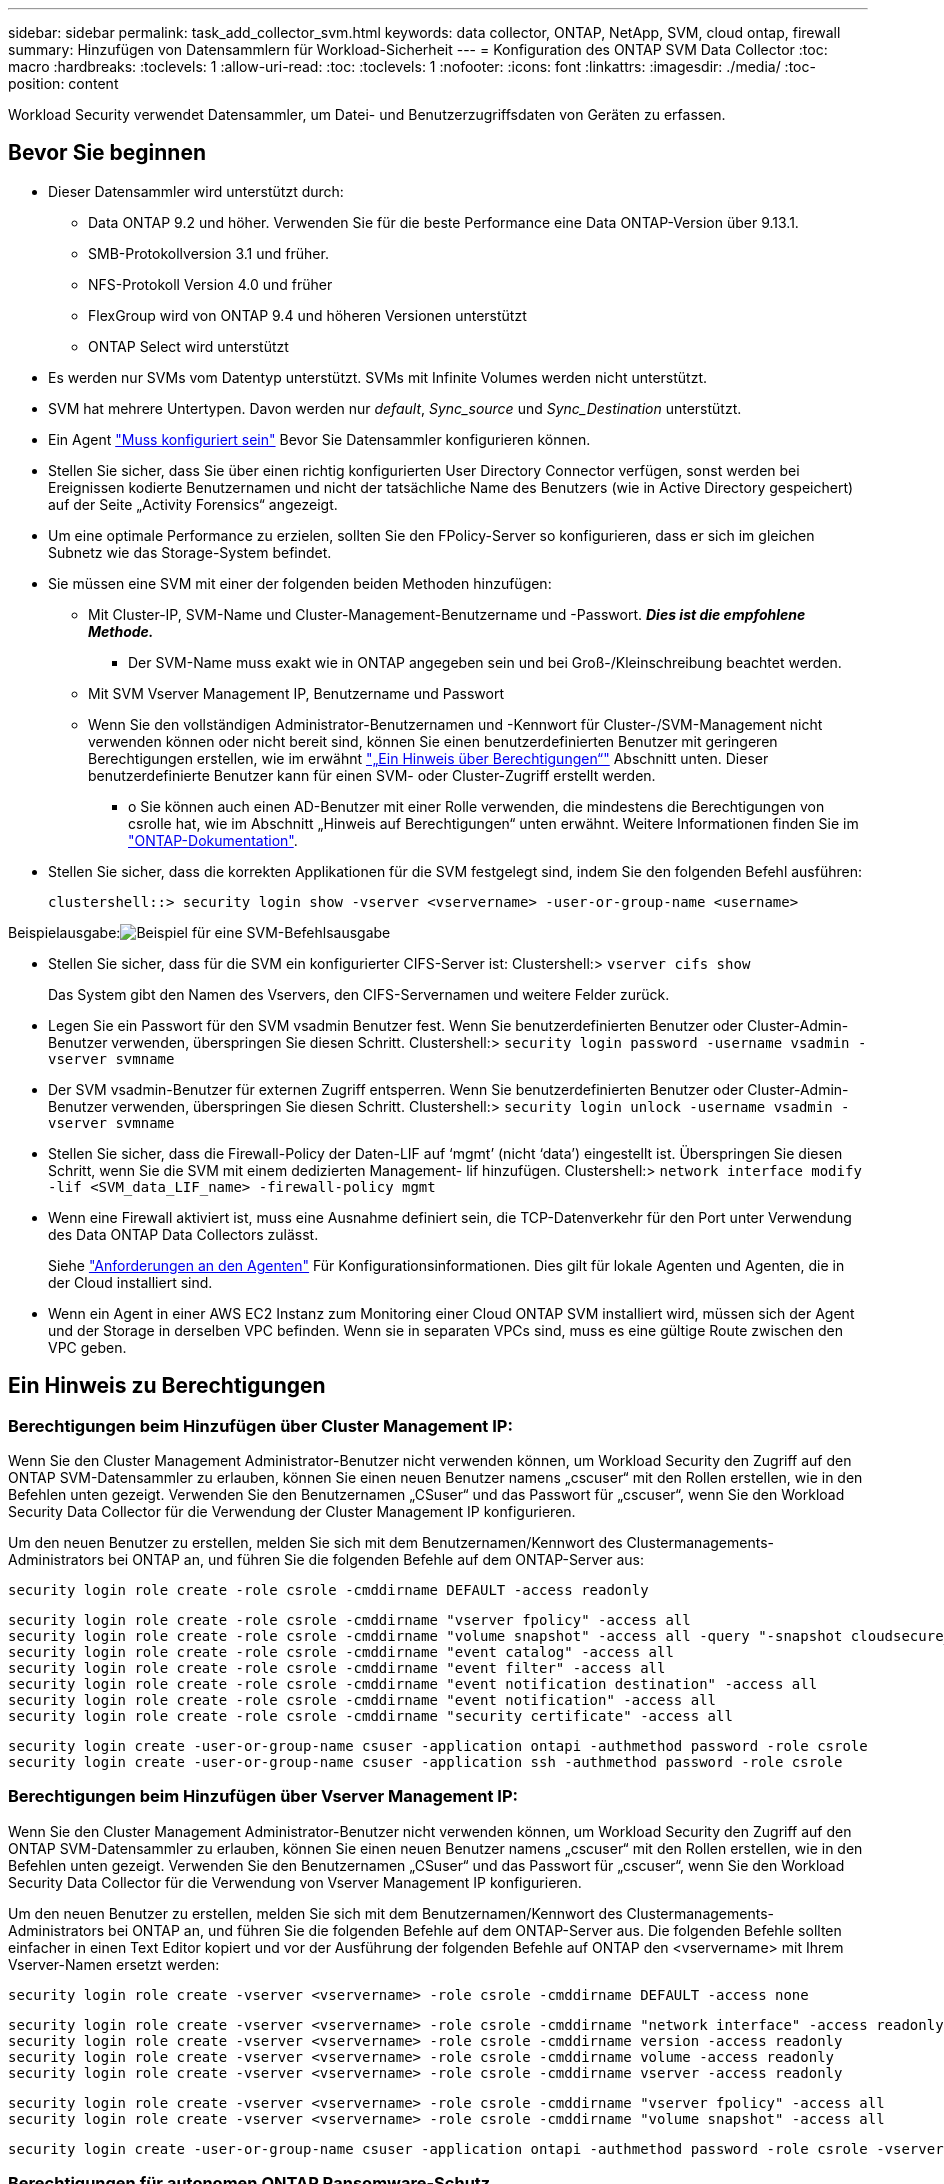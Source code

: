 ---
sidebar: sidebar 
permalink: task_add_collector_svm.html 
keywords: data collector, ONTAP, NetApp, SVM, cloud ontap, firewall 
summary: Hinzufügen von Datensammlern für Workload-Sicherheit 
---
= Konfiguration des ONTAP SVM Data Collector
:toc: macro
:hardbreaks:
:toclevels: 1
:allow-uri-read: 
:toc: 
:toclevels: 1
:nofooter: 
:icons: font
:linkattrs: 
:imagesdir: ./media/
:toc-position: content


[role="lead"]
Workload Security verwendet Datensammler, um Datei- und Benutzerzugriffsdaten von Geräten zu erfassen.



== Bevor Sie beginnen

* Dieser Datensammler wird unterstützt durch:
+
** Data ONTAP 9.2 und höher. Verwenden Sie für die beste Performance eine Data ONTAP-Version über 9.13.1.
** SMB-Protokollversion 3.1 und früher.
** NFS-Protokoll Version 4.0 und früher
** FlexGroup wird von ONTAP 9.4 und höheren Versionen unterstützt
** ONTAP Select wird unterstützt


* Es werden nur SVMs vom Datentyp unterstützt. SVMs mit Infinite Volumes werden nicht unterstützt.
* SVM hat mehrere Untertypen. Davon werden nur _default_, _Sync_source_ und _Sync_Destination_ unterstützt.
* Ein Agent link:task_cs_add_agent.html["Muss konfiguriert sein"] Bevor Sie Datensammler konfigurieren können.
* Stellen Sie sicher, dass Sie über einen richtig konfigurierten User Directory Connector verfügen, sonst werden bei Ereignissen kodierte Benutzernamen und nicht der tatsächliche Name des Benutzers (wie in Active Directory gespeichert) auf der Seite „Activity Forensics“ angezeigt.
* Um eine optimale Performance zu erzielen, sollten Sie den FPolicy-Server so konfigurieren, dass er sich im gleichen Subnetz wie das Storage-System befindet.


* Sie müssen eine SVM mit einer der folgenden beiden Methoden hinzufügen:
+
** Mit Cluster-IP, SVM-Name und Cluster-Management-Benutzername und -Passwort. *_Dies ist die empfohlene Methode._*
+
*** Der SVM-Name muss exakt wie in ONTAP angegeben sein und bei Groß-/Kleinschreibung beachtet werden.


** Mit SVM Vserver Management IP, Benutzername und Passwort
** Wenn Sie den vollständigen Administrator-Benutzernamen und -Kennwort für Cluster-/SVM-Management nicht verwenden können oder nicht bereit sind, können Sie einen benutzerdefinierten Benutzer mit geringeren Berechtigungen erstellen, wie im erwähnt link:#a-note-about-permissions["„Ein Hinweis über Berechtigungen“"] Abschnitt unten. Dieser benutzerdefinierte Benutzer kann für einen SVM- oder Cluster-Zugriff erstellt werden.
+
*** o Sie können auch einen AD-Benutzer mit einer Rolle verwenden, die mindestens die Berechtigungen von csrolle hat, wie im Abschnitt „Hinweis auf Berechtigungen“ unten erwähnt. Weitere Informationen finden Sie im link:https://docs.netapp.com/ontap-9/index.jsp?topic=%2Fcom.netapp.doc.pow-adm-auth-rbac%2FGUID-0DB65B04-71DB-43F4-9A0F-850C93C4896C.html["ONTAP-Dokumentation"].




* Stellen Sie sicher, dass die korrekten Applikationen für die SVM festgelegt sind, indem Sie den folgenden Befehl ausführen:
+
 clustershell::> security login show -vserver <vservername> -user-or-group-name <username>


Beispielausgabe:image:cs_svm_sample_output.png["Beispiel für eine SVM-Befehlsausgabe"]

* Stellen Sie sicher, dass für die SVM ein konfigurierter CIFS-Server ist: Clustershell:> `vserver cifs show`
+
Das System gibt den Namen des Vservers, den CIFS-Servernamen und weitere Felder zurück.

* Legen Sie ein Passwort für den SVM vsadmin Benutzer fest. Wenn Sie benutzerdefinierten Benutzer oder Cluster-Admin-Benutzer verwenden, überspringen Sie diesen Schritt. Clustershell:> `security login password -username vsadmin -vserver svmname`
* Der SVM vsadmin-Benutzer für externen Zugriff entsperren. Wenn Sie benutzerdefinierten Benutzer oder Cluster-Admin-Benutzer verwenden, überspringen Sie diesen Schritt. Clustershell:> `security login unlock -username vsadmin -vserver svmname`
* Stellen Sie sicher, dass die Firewall-Policy der Daten-LIF auf ‘mgmt’ (nicht ‘data’) eingestellt ist. Überspringen Sie diesen Schritt, wenn Sie die SVM mit einem dedizierten Management- lif hinzufügen. Clustershell:> `network interface modify -lif <SVM_data_LIF_name> -firewall-policy mgmt`
* Wenn eine Firewall aktiviert ist, muss eine Ausnahme definiert sein, die TCP-Datenverkehr für den Port unter Verwendung des Data ONTAP Data Collectors zulässt.
+
Siehe link:concept_cs_agent_requirements.html["Anforderungen an den Agenten"] Für Konfigurationsinformationen. Dies gilt für lokale Agenten und Agenten, die in der Cloud installiert sind.

* Wenn ein Agent in einer AWS EC2 Instanz zum Monitoring einer Cloud ONTAP SVM installiert wird, müssen sich der Agent und der Storage in derselben VPC befinden. Wenn sie in separaten VPCs sind, muss es eine gültige Route zwischen den VPC geben.




== Ein Hinweis zu Berechtigungen



=== Berechtigungen beim Hinzufügen über *Cluster Management IP*:

Wenn Sie den Cluster Management Administrator-Benutzer nicht verwenden können, um Workload Security den Zugriff auf den ONTAP SVM-Datensammler zu erlauben, können Sie einen neuen Benutzer namens „cscuser“ mit den Rollen erstellen, wie in den Befehlen unten gezeigt. Verwenden Sie den Benutzernamen „CSuser“ und das Passwort für „cscuser“, wenn Sie den Workload Security Data Collector für die Verwendung der Cluster Management IP konfigurieren.

Um den neuen Benutzer zu erstellen, melden Sie sich mit dem Benutzernamen/Kennwort des Clustermanagements-Administrators bei ONTAP an, und führen Sie die folgenden Befehle auf dem ONTAP-Server aus:

 security login role create -role csrole -cmddirname DEFAULT -access readonly
....
security login role create -role csrole -cmddirname "vserver fpolicy" -access all
security login role create -role csrole -cmddirname "volume snapshot" -access all -query "-snapshot cloudsecure_*"
security login role create -role csrole -cmddirname "event catalog" -access all
security login role create -role csrole -cmddirname "event filter" -access all
security login role create -role csrole -cmddirname "event notification destination" -access all
security login role create -role csrole -cmddirname "event notification" -access all
security login role create -role csrole -cmddirname "security certificate" -access all
....
....
security login create -user-or-group-name csuser -application ontapi -authmethod password -role csrole
security login create -user-or-group-name csuser -application ssh -authmethod password -role csrole
....


=== Berechtigungen beim Hinzufügen über *Vserver Management IP*:

Wenn Sie den Cluster Management Administrator-Benutzer nicht verwenden können, um Workload Security den Zugriff auf den ONTAP SVM-Datensammler zu erlauben, können Sie einen neuen Benutzer namens „cscuser“ mit den Rollen erstellen, wie in den Befehlen unten gezeigt. Verwenden Sie den Benutzernamen „CSuser“ und das Passwort für „cscuser“, wenn Sie den Workload Security Data Collector für die Verwendung von Vserver Management IP konfigurieren.

Um den neuen Benutzer zu erstellen, melden Sie sich mit dem Benutzernamen/Kennwort des Clustermanagements-Administrators bei ONTAP an, und führen Sie die folgenden Befehle auf dem ONTAP-Server aus. Die folgenden Befehle sollten einfacher in einen Text Editor kopiert und vor der Ausführung der folgenden Befehle auf ONTAP den <vservername> mit Ihrem Vserver-Namen ersetzt werden:

 security login role create -vserver <vservername> -role csrole -cmddirname DEFAULT -access none
....
security login role create -vserver <vservername> -role csrole -cmddirname "network interface" -access readonly
security login role create -vserver <vservername> -role csrole -cmddirname version -access readonly
security login role create -vserver <vservername> -role csrole -cmddirname volume -access readonly
security login role create -vserver <vservername> -role csrole -cmddirname vserver -access readonly
....
....
security login role create -vserver <vservername> -role csrole -cmddirname "vserver fpolicy" -access all
security login role create -vserver <vservername> -role csrole -cmddirname "volume snapshot" -access all
....
 security login create -user-or-group-name csuser -application ontapi -authmethod password -role csrole -vserver <vservername>


=== Berechtigungen für autonomen ONTAP Ransomware-Schutz

Wenn Sie Anmeldedaten für die Cluster-Administration verwenden, sind keine neuen Berechtigungen erforderlich.

Wenn Sie einen benutzerdefinierten Benutzer (z. B. _csuser_) mit den dem Benutzer angegebenen Berechtigungen verwenden, befolgen Sie die folgenden Schritte, um Workload Security-Berechtigungen zum Sammeln von ARP-bezogenen Informationen aus ONTAP zu erteilen.

Führen Sie für _csuser_ mit Cluster-Anmeldedaten folgende Schritte in der ONTAP-Befehlszeile aus:

....
security login rest-role create -role arwrole -api /api/storage/volumes -access readonly -vserver <cluster_name>
security login rest-role create -api /api/security/anti-ransomware -access readonly  -role arwrole -vserver <cluster_name>
security login create -user-or-group-name csuser -application http -authmethod password -role arwrole
....
Weitere Informationen finden Sie unter link:concept_cs_integration_with_ontap_arp.html["Integration in ONTAP Autonomous Ransomware Protection"]



=== Berechtigungen für ONTAP-Zugriff verweigert

Wenn der Data Collector mithilfe der Anmeldeinformationen für die Clusteradministration hinzugefügt wird, sind keine neuen Berechtigungen erforderlich.

Wenn der Collector mithilfe eines benutzerdefinierten Benutzers (z. B. _csuser_) mit den Berechtigungen für den Benutzer hinzugefügt wird, führen Sie die folgenden Schritte aus, um Workload Security die erforderliche Berechtigung zur Registrierung für Ereignisse mit Zugangsverweigerung bei ONTAP zu erteilen.

Führen Sie für csuser mit _Cluster_-Anmeldeinformationen die folgenden Befehle über die ONTAP-Befehlszeile aus. Beachten Sie, dass _csrestrole_ eine benutzerdefinierte Rolle ist und _csuser_ ein benutzerdefinierter ONTAP-Benutzer ist.

[listing]
----
 security login rest-role create -role csrestrole -api /api/protocols/fpolicy -access all -vserver <cluster_name>
 security login create -user-or-group-name csuser -application http -authmethod password -role csrestrole
----
Führen Sie für csuser mit _SVM_-Anmeldeinformationen die folgenden Befehle über die ONTAP-Befehlszeile aus:

[listing]
----
 security login rest-role create -role csrestrole -api /api/protocols/fpolicy -access all -vserver <svm_name>
 security login create -user-or-group-name csuser -application http -authmethod password -role csrestrole -vserver <svm_name>
----
Weitere Informationen finden Sie unter link:concept_ws_integration_with_ontap_access_denied.html["Integration mit ONTAP-Zugriff verweigert"]



== Konfigurieren Sie den Datensammler

.Schritte zur Konfiguration
. Melden Sie sich als Administrator oder Account-Inhaber in Ihrer Cloud Insights-Umgebung an.
. Klicken Sie Auf *Workload Security > Collectors > +Data Collectors*
+
Das System zeigt die verfügbaren Datensammler an.

. Bewegen Sie den Mauszeiger über die Kachel *NetApp SVM und klicken Sie auf *+Monitor*.
+
Das System zeigt die Konfigurationsseite der ONTAP SVM an. Geben Sie die erforderlichen Daten für die einzelnen Felder ein.



[cols="2*"]
|===


| Feld | Beschreibung 


| Name | Eindeutiger Name für den Data Collector 


| Agent | Wählen Sie einen konfigurierten Agenten aus der Liste aus. 


| Verbindung über Management-IP herstellen für: | Wählen Sie eine Cluster-IP oder eine SVM-Management-IP aus 


| Management-IP-Adresse für Cluster/SVM | Je nach Ihrer obigen Auswahl die IP-Adresse für das Cluster oder die SVM. 


| SVM-Name | Name der SVM (dieses Feld ist erforderlich, wenn eine Verbindung über Cluster-IP hergestellt wird) 


| Benutzername | Benutzername für den Zugriff auf die SVM/Cluster beim Hinzufügen über Cluster IP die Optionen sind: 1. Cluster-Admin 2. ‘Cuser’ 3. AD-User mit ähnlicher Rolle wie CSuser. Beim Hinzufügen über SVM IP haben Sie folgende Optionen: 4. Vsadmin 5. ‘Cuser’ 6. AD-Benutzername mit ähnlicher Rolle wie CSuser. 


| Passwort | Kennwort für den oben genannten Benutzernamen 


| Freigaben/Volumes Filtern | Wählen Sie aus, ob Freigaben/Volumes aus der Ereignissammlung einbezogen oder ausgeschlossen werden sollen 


| Geben Sie vollständige Freigabennamen ein, die ausgeschlossen/include werden sollen | Kommagetrennte Liste von Freigaben, die ausgeschlossen oder (je nach Bedarf) aus der Ereignissammlung aufgenommen werden sollen 


| Geben Sie vollständige Volume-Namen ein, die ausgeschlossen/include werden sollen | Kommagetrennte Liste von Volumes zum Ausschließen oder Einschließen (je nach Bedarf) aus der Ereignissammlung 


| Überwachen Sie Den Ordnerzugriff | Wenn diese Option aktiviert ist, werden Ereignisse für die Überwachung des Ordnerzugriffs aktiviert. Beachten Sie, dass Ordner erstellen/umbenennen und löschen auch ohne diese Option überwacht werden. Wenn Sie diese Option aktivieren, erhöht sich die Anzahl der überwachten Ereignisse. 


| Festlegen der Puffergröße für ONTAP-Senden | Legt die Größe des ONTAP FPolicy-Sendepuffers fest. Wenn eine ONTAP-Version vor 9.8p7 verwendet wird und Performance-Problem auftritt, kann die Puffergröße des ONTAP send geändert werden, um die ONTAP-Leistung zu verbessern. Wenden Sie sich an den NetApp Support, wenn diese Option nicht angezeigt wird und Sie sie erkunden möchten. 
|===
.Nachdem Sie fertig sind
* Auf der Seite installierte Datensammler können Sie den Datensammler über das Optionsmenü rechts neben jedem Collector bearbeiten. Sie können den Datensammler neu starten oder die Konfigurationsattribute des Datensammlers bearbeiten.




== Empfohlene Konfiguration für Metro Cluster

Die folgenden Empfehlungen für MetroCluster:

. Verbinden Sie zwei Data Collectors – eine mit der Quell-SVM und eine andere mit der Ziel-SVM.
. Die Datensammler sollten durch _Cluster IP_ verbunden werden.
. Zu jedem Zeitpunkt sollte ein Datensammler in Betrieb sein, ein anderer wird im Fehler sein.
+
Der aktuelle ‘running’ SVM-Datensammler wird als _running_ angezeigt. Der Datensammler der aktuellen ‘stovered’ SVM wird als _Error_ angezeigt.

. Bei jeder Umschaltung ändert sich der Zustand des Datensammlers von ‘running’ zu ‘error’ und umgekehrt.
. Es dauert bis zu zwei Minuten, bis der Datensammler den Fehlerstatus in den Ausführungszustand wechselt.




== Service-Richtlinie

Bei Verwendung der Service-Policy aus ONTAP Version 9.9.1, um eine Verbindung zum Datenquellensammler herzustellen, ist der Dienst _Data-fpolicy-Client_ zusammen mit dem Datendienst _Data-nfs_ und/oder _Data-cifs_ erforderlich.

Beispiel:

....
Testcluster-1::*> net int service-policy create -policy only_data_fpolicy -allowed-addresses 0.0.0.0/0 -vserver aniket_svm
-services data-cifs,data-nfs,data,-core,data-fpolicy-client
(network interface service-policy create)
....
In Versionen von ONTAP vor 9.9 muss _Data-fpolicy-Client_ nicht gesetzt werden.



== Data Collector Wiedergeben/Anhalten

2 neue Operationen werden jetzt auf dem Kebab-Menü des Sammlers angezeigt (PAUSE und WIEDERAUFNAHME).

Wenn sich der Data Collector im Status _Running_ befindet, können Sie die Erfassung anhalten. Öffnen Sie das Menü „drei Punkte“ für den Collector und wählen Sie PAUSE. Während der Collector angehalten wird, werden keine Daten von ONTAP erfasst und keine Daten vom Collector an ONTAP gesendet. Dies bedeutet, dass keine FPolicy-Ereignisse vom ONTAP zum Datensammler und von dort zum Cloud Insights fließen.

Wenn neue Volumes usw. auf ONTAP erstellt werden, während der Collector angehalten ist, erfasst Workload Security die Daten nicht, und diese Volumes usw. werden nicht in Dashboards oder Tabellen angezeigt.

Beachten Sie Folgendes:

* Das Löschen von Snapshots geschieht nicht gemäß den Einstellungen, die auf einem angehaltenen Collector konfiguriert wurden.
* EMS-Ereignisse (wie ONTAP ARP) werden nicht auf einem angehaltenen Collector verarbeitet. Das heißt, wenn ONTAP einen Ransomware-Angriff identifiziert, kann Cloud Insights-Workload-Sicherheit dieses Ereignis nicht erfassen.
* Für einen angehaltenen Collector werden KEINE Integritätsbenachrichtigungen-E-Mails gesendet.
* Manuelle oder automatische Aktionen (wie Snapshot oder Benutzerblockierung) werden auf einem angehaltenen Collector nicht unterstützt.
* Bei Agent- oder Collector-Upgrades, Neustart/Neustart der Agent-VM oder Neustart des Agent-Dienstes bleibt ein angehaltener Collector im Status „_Paused_“.
* Wenn sich der Datensammler im Status _Error_ befindet, kann der Collector nicht in den Status _Paused_ geändert werden. Die Schaltfläche Pause wird nur aktiviert, wenn der Status des Collectors _Running_ lautet.
* Wenn die Verbindung zum Agenten unterbrochen wird, kann der Collector nicht in den Status _Paused_ geändert werden. Der Collector geht in den Status _stopped_ und die Schaltfläche Pause wird deaktiviert.




== Fehlerbehebung

Bekannte Probleme und deren Lösungen sind in der folgenden Tabelle beschrieben.

Im Fehlerfall klicken Sie in der Spalte _Status_ auf _more Detail_, um Details zum Fehler zu erhalten.

image:CS_Data_Collector_Error.png[""]

[cols="2*"]
|===
| Problem: | Auflösung: 


| Data Collector wird einige Zeit ausgeführt und stoppt nach einer zufälligen Zeit, schlägt fehl mit: "Fehlermeldung: Connector befindet sich im Fehlerzustand. Dienstname: Audit. Grund für Fehler: Externer fpolicy-Server überlastet.“ | Die Ereignisrate von ONTAP war weit höher als die, die das Feld Agent verarbeiten kann. Damit wurde die Verbindung beendet. Überprüfen Sie den Peak Traffic in CloudSecure, wenn die Verbindung unterbrochen wurde. Dies können Sie auf der Seite *CloudSecure > Aktivitätsforensics > Alle Aktivitäten* überprüfen. Wenn der maximale aggregierte Datenverkehr höher ist als der, was die Agent Box verarbeiten kann, lesen Sie die Seite Event Rate Checker zur Dimensionierung der Collector-Bereitstellung in einer Agent-Box. Wenn der Agent vor dem 4. März 2021 in der Agent-Box installiert wurde, führen Sie die folgenden Befehle in der Agent-Box aus: Echo 'net.Core.rmem_max=8388608' >> /etc/sysctl.conf Echo 'net.ipv4.tcp_rmem = 4096 2097152 8388608' >> /etc/sysctl.conf sysctl -p Neustart des Sammlers von der UI nach der Größenänderung. 


| Collector meldet Fehlermeldung: „Keine lokale IP-Adresse auf dem Anschluss gefunden, die die Datenschnittstellen der SVM erreichen kann“. | Dies ist sehr wahrscheinlich auf der Seite des ONTAP-Netzwerks zurückzuführen. Bitte befolgen Sie diese Schritte:

1. Stellen Sie sicher, dass es keine Firewalls auf den SVM-Daten-LIF oder das Management-LIF gibt, die die Verbindung von der SVM blockieren.

2. Beim Hinzufügen einer SVM über eine Cluster-Management-IP, stellen Sie bitte sicher, dass die Daten- und Management- lif der SVM von der Agent-VM pingfähig sind. Bei Problemen prüfen Sie Gateway, Netzmaske und Routen für den Lif.

Sie können auch versuchen, sich mithilfe von ssh unter Verwendung der Cluster-Management-IP beim Cluster anzumelden und die Agent-IP zu pingen. Stellen Sie sicher, dass die Agent-IP pingfähig ist:

_Network ping -vserver <vserver name> -Destination <Agent IP> -lif <Lif Name> -show-Detail_

Wenn nicht pingfähig, stellen Sie sicher, dass die Netzwerkeinstellungen in ONTAP korrekt sind, so dass der Agent-Rechner pingfähig ist.

3. Wenn Sie eine Verbindung über Cluster-IP versucht haben und es nicht funktioniert, versuchen Sie, direkt über SVM-IP zu verbinden. Die Schritte zur Verbindung über SVM IP finden Sie oben.

4. Beim Hinzufügen des Collectors über SVM IP und vsadmin Zugangsdaten prüfen, ob die SVM Lif die Data PLUS Mgmt-Rolle aktiviert hat. In diesem Fall funktioniert der Ping an die SVM Lif, allerdings funktioniert SSH an die SVM Lif nicht.
Wenn ja, erstellen Sie ein SVM Management-only-Lif und versuchen Sie, eine Verbindung über diese SVM-Management-only-Lizenz herzustellen.

5. Wenn es immer noch nicht funktioniert, erstellen Sie eine neue SVM-Lif und versuchen Sie eine Verbindung über diese Lif. Stellen Sie sicher, dass die Subnetzmaske richtig eingestellt ist.

6. Erweitertes Debugging:
A) Starten Sie eine Paketverfolgung in ONTAP.
b) Versuchen Sie, einen Datensammler von der CloudSecure UI aus mit der SVM zu verbinden.
c) Warten Sie, bis der Fehler angezeigt wird. Stoppen Sie die Paketverfolgung in ONTAP.
d) Öffnen Sie die Paketverfolgung von ONTAP. Sie ist an diesem Standort verfügbar

 _\https://<cluster_mgmt_ip>/spi/<clustername>/etc/log/Packet_Traces/_

E) Stellen Sie sicher, dass ein SYN von ONTAP zum Feld Agent vorhanden ist.
f) Wenn es kein SYN von ONTAP gibt, dann ist es ein Problem mit der Firewall in ONTAP.
G) Öffnen Sie die Firewall in ONTAP, so dass ONTAP die Agent Box verbinden kann.

7. Wenn es noch nicht funktioniert, wenden Sie sich bitte an das Netzwerkteam, um sicherzustellen, dass keine externe Firewall die Verbindung von ONTAP zur Agent Box blockiert.

8. Stellen Sie sicher, dass Port 7 offen ist.

9. Wenn keine der oben genannten löst das Problem, öffnen Sie einen Fall mit link:http://docs.netapp.com/us-en/cloudinsights/concept_requesting_support.html["Netapp Support"] Für weitere Unterstützung. 


| Nachricht: „Es konnte der ONTAP-Typ für [Hostname: <IP-Adresse> nicht ermittelt werden. Grund: Verbindungsfehler zum Speichersystem <IP-Adresse>: Host ist nicht erreichbar (Host nicht erreichbar)“ | 1. Überprüfen Sie, ob die richtige SVM-IP-Management-Adresse oder Cluster-Management-IP angegeben wurde. 2. SSH zu der SVM oder dem Cluster, mit dem Sie beabsichtigen zu verbinden. Sobald Sie eine Verbindung hergestellt haben, stellen Sie sicher, dass der SVM oder der Cluster-Name korrekt ist. 


| Fehlermeldung: „Konnektor befindet sich im Fehlerzustand. Service.name: Audit. Grund für Fehlschlag: Externer fpolicy-Server beendet.“ | 1. Es ist sehr wahrscheinlich, dass eine Firewall die notwendigen Ports in der Agent-Maschine blockiert. Überprüfen Sie, ob der Port-Bereich 35000-55000/tcp geöffnet ist, damit der Agent-Rechner eine Verbindung von der SVM herstellen kann. Stellen Sie außerdem sicher, dass keine Firewalls von der ONTAP-Seite aus aktiviert sind, die die Kommunikation mit dem Agenten-Rechner blockieren. 2. Geben Sie den folgenden Befehl in das Feld Agent ein und stellen Sie sicher, dass der Port-Bereich geöffnet ist. _Sudo iptables-save 3500*_ Beispielausgabe sollte aussehen wie: _-A IN_public_allow -p tcp -m tcp --dport 35000 -m conntrack -ctstate NEU -j ACCEPT_ 3. Melden Sie sich bei SVM an, geben Sie die folgenden Befehle ein und überprüfen Sie, ob für die Kommunikation mit ONTAP keine Firewall eingerichtet ist. _Systemdienste Firewall show_ _Systemdienste Firewall-Policy show_link:https://docs.netapp.com/ontap-9/index.jsp?topic=%2Fcom.netapp.doc.dot-cm-nmg%2FGUID-969851BB-4302-4645-8DAC-1B059D81C5B2.html["Überprüfen Sie die Firewall-Befehle"] Auf der ONTAP-Seite. 4. SSH an die SVM/Cluster, die Sie überwachen möchten. Ping the Agent Box from the SVM Data lif (with CIFS, NFS Protocols Support) und Sicherstellen, dass Ping funktioniert: _Network ping -vserver <vserver Name> -Destination <Agent IP> -lif <Lif Name> -show-Detail_ Wenn nicht pingfähig, stellen Sie sicher, dass die Netzwerkeinstellungen in ONTAP korrekt sind, damit der Agent-Rechner pingfähig ist. 5.Wenn eine einzelne SVM über 2 Datensammler zweimal zu einem Mandanten hinzugefügt wird, wird dieser Fehler angezeigt. Löschen Sie einen der Datensammler über die UI. Starten Sie dann den anderen Datensammler über die UI neu. Dann wird der Data Collector den Status „RUNNING“ anzeigen und beginnt, Ereignisse von der SVM zu empfangen. Im Prinzip sollte in einem Mandanten nur eine SVM über 1 Datensammler hinzugefügt werden. 1 SVM sollte nicht zweimal über 2 Datensammler hinzugefügt werden. 6. In Fällen, in denen in zwei verschiedenen Workload-Sicherheitsumgebungen (Mandanten) dieselbe SVM hinzugefügt wurde, wird der letzte Aspekt immer erfolgreich sein. Der zweite Collector konfiguriert fpolicy mit seiner eigenen IP-Adresse und startet die erste. So wird der Sammler in der ersten aufhören, Ereignisse zu empfangen, und sein "Audit"-Service wird in Fehlerzustand. Um dies zu verhindern, konfigurieren Sie jede SVM in einer einzigen Umgebung. 7. Dieser Fehler kann auch auftreten, wenn Dienstrichtlinien nicht richtig konfiguriert sind. Mit ONTAP 9.8 oder höher ist zur Verbindung mit dem Data Source Collector der datenrichtlinienclient-Dienst zusammen mit dem Datenservice Data-nfs und/oder Data-cifs erforderlich. Darüber hinaus muss der datenrichtlinienclient-Service den Daten-Lif(s) für die überwachte SVM zugeordnet werden. 


| Auf der Aktivitätsseite werden keine Ereignisse angezeigt. | 1. Prüfen, ob ONTAP Collector im „LAUFENDEN“ Zustand ist. Wenn ja, stellen Sie sicher, dass einige cifs-Ereignisse auf den cifs-Client-VMs durch das Öffnen einiger Dateien generiert werden. 2. Wenn keine Aktivitäten angezeigt werden, melden Sie sich bei der SVM an und geben Sie den folgenden Befehl ein. _<SVM>Ereignisprotokoll show -source fpolicy_ Stellen Sie sicher, dass fpolicy keine Fehler enthält. 3. Wenn keine Aktivitäten angezeigt werden, melden Sie sich bei der SVM an. Geben Sie den folgenden Befehl ein: _<SVM>fpolicy show_ Überprüfen Sie, ob die fpolicy mit dem Präfix „cloudSecure_“ festgelegt wurde und der Status „ein“ lautet. Ist er nicht eingestellt, kann der Agent die Befehle in der SVM höchstwahrscheinlich nicht ausführen. Stellen Sie sicher, dass alle Voraussetzungen, die am Anfang der Seite beschrieben sind, eingehalten wurden. 


| SVM Data Collector befindet sich im Fehlerzustand und Fehlermeldung „Agent konnte keine Verbindung zum Collector herstellen“ | 1. Höchstwahrscheinlich ist der Agent überlastet und kann keine Verbindung zu den Datenquellenkollektoren herstellen. 2. Überprüfen Sie, wie viele Datenquellensammler mit dem Agenten verbunden sind. 3. Überprüfen Sie auch die Datenflussrate auf der Seite „Alle Aktivitäten“ in der UI. 4. Wenn die Anzahl der Vorgänge pro Sekunde signifikant hoch ist, installieren Sie einen anderen Agenten und verschieben einige der Datenquellensammler auf den neuen Agenten. 


| SVM Data Collector zeigt die Fehlermeldung „fpolicy.server.connectError: Node konnte keine Verbindung zum FPolicy-Server „12.195.15.146“ herstellen ( Grund: „Select Timed Out“)“ | Firewall ist in SVM/Cluster aktiviert. fpolicy Engine kann also keine Verbindung zum fpolicy-Server herstellen. CLIs in ONTAP, die verwendet werden können, um weitere Informationen zu erhalten sind: Event Log show -source fpolicy, die das Fehlerereignisprotokoll show -source fpolicy -fields Event,Action,Beschreibung zeigt, die weitere Details.link:https://docs.netapp.com/ontap-9/index.jsp?topic=%2Fcom.netapp.doc.dot-cm-nmg%2FGUID-969851BB-4302-4645-8DAC-1B059D81C5B2.html["Überprüfen Sie die Firewall-Befehle"] Auf der ONTAP-Seite. 


| Fehlermeldung: „Connector befindet sich im Fehlerzustand. Dienstname:Audit. Grund für Fehler: Keine gültige Datenschnittstelle (Rolle: Daten, Datenprotokolle: NFS oder CIFS oder beides, Status: Up) auf der SVM gefunden.“ | Stellen Sie sicher, dass es eine Betriebsschnittstelle gibt (Rolle als Daten und Datenprotokoll als CIFS/NFS. 


| Der Datensammler wechselt in den Fehlerzustand und geht nach einiger Zeit in DEN LAUFENDEN Zustand, dann wieder zurück zu Fehler. Dieser Zyklus wiederholt sich. | Dies geschieht typischerweise im folgenden Szenario: 1. Es werden mehrere Datensammler hinzugefügt. 2. Die Datensammler, die diese Art von Verhalten zeigen, haben 1 SVM zu diesen Datensammlern hinzugefügt. Das bedeutet, dass 2 oder mehr Datensammler mit 1 SVM verbunden sind. 3. Sicherstellen, dass 1 Datensammler eine Verbindung mit nur 1 SVM herstellt. 4. Löschen Sie die anderen Datensammler, die mit derselben SVM verbunden sind. 


| Der Anschluss befindet sich im Fehlerzustand. Dienstname: Audit. Grund für Fehler: Konnte nicht konfiguriert werden (Richtlinie auf SVM svmname. Grund: Ungültiger Wert angegeben für Element 'shares-to-include' in 'fpolicy.Policy.Scope-modify: "Federal' | Die Freigabennamen müssen ohne Anführungszeichen angegeben werden. Bearbeiten Sie die DSC-Konfiguration der ONTAP SVM, um die Freigabennamen zu korrigieren. _Aktien einschließen und ausschließen_ ist nicht für eine lange Liste von Share-Namen gedacht. Verwenden Sie stattdessen Filtern nach Volume, wenn eine große Anzahl an Shares enthalten oder ausschließen muss. 


| Im Cluster gibt es bereits frichtlinien, die nicht verwendet werden. Was sollte vor der Installation von Workload Security getan werden? | Es wird empfohlen, alle vorhandenen nicht verwendeten fpolicy-Einstellungen zu löschen, selbst wenn sie sich im getrennten Zustand befinden. Workload Security erstellt fpolicy mit dem Präfix „cloudSecure_“. Alle anderen nicht verwendeten fpolicy-Konfigurationen können gelöscht werden. CLI-Befehl zum Anzeigen der fpolicy-Liste: _fpolicy show_ Steps zum Löschen von fpolicy-Konfigurationen: _fpolicy disable -vserver <svmname> -Policy-Name <Policy_Name>_ fpolicy-Name_vserver_Name_vmserver_delete -vmserver_name_vmserver_list_vmserver_delete_vengine_Name_vmserver_vengine_Name_vmserver_vmserver_list_vmserver_<_vmgine_Name_vmserver_<_vmgine_list_Name_vmserver_<_vmserver_nement-Name_<_vmserver_vmserver_Name_vmserver_<_vmserver_list_vmserver_Name_<<<_next- 


| Nach Aktivierung der Workload-Sicherheit beeinträchtigt die ONTAP-Performance: Sporadisch steigt die Latenz an und IOPS werden sporadisch niedrig. | Bei der Verwendung von ONTAP mit Workload-Sicherheit können in ONTAP manchmal Latenzprobleme auftreten. Dafür gibt es eine Reihe von möglichen Gründen, wie im Folgenden beschrieben: link:https://mysupport.netapp.com/site/bugs-online/product/ONTAP/BURT/1372994["1372994"], https://mysupport.netapp.com/site/bugs-online/product/ONTAP/BURT/1415152["1415152"], https://mysupport.netapp.com/site/bugs-online/product/ONTAP/BURT/1438207["1438207"], https://mysupport.netapp.com/site/bugs-online/product/ONTAP/BURT/1479704["1479704"], https://mysupport.netapp.com/site/bugs-online/product/ONTAP/BURT/1354659["1354659"]. Alle diese Probleme wurden in ONTAP 9.13.1 und höher behoben. Es wird dringend empfohlen, eine dieser neueren Versionen zu verwenden. 


| Datensammler ist fehlerhaft, zeigt diese Fehlermeldung an. „Fehler: Der Connector befindet sich im Fehlerzustand. Dienstname: Audit. Grund für Fehler: Richtlinie konnte nicht für SVM svm_Test konfiguriert werden. Grund: Fehlender Wert für zapi Feld: Ereignisse. „ | Beginnen Sie mit einer neuen SVM, wobei nur ein NFS-Service konfiguriert ist. Hinzufügen eines ONTAP SVM-Datensammlers zur Workload-Sicherheit CIFS ist als zulässiges Protokoll für die SVM konfiguriert und fügt den ONTAP SVM Data Collector zur Workload-Sicherheit hinzu. Warten Sie, bis der Datensammler in Workload Security einen Fehler anzeigt. Da der CIFS-Server NICHT auf der SVM konfiguriert ist, wird dieser Fehler, wie in der linken Seite dargestellt, durch Workload Security angezeigt. Bearbeiten Sie den ONTAP SVM Data Collector und deaktivieren Sie die Prüfung CIFS als zulässiges Protokoll. Speichern Sie den Datensammler. Er wird erst ausgeführt, wenn das NFS-Protokoll aktiviert ist. 


| Der Data Collector zeigt die Fehlermeldung „Fehler: Fehler: Fehler: Fehler, den Zustand des Collectors innerhalb von 2 Wiederholungen zu ermitteln. Versuchen Sie erneut, den Collector neu zu starten (Fehlercode: AGENT008)“. | 1. Scrollen Sie auf der Seite Data Collectors rechts vom Datensammler, der den Fehler gibt, und klicken Sie auf das Menü mit 3 Punkten. Wählen Sie _Bearbeiten_. Geben Sie das Passwort des Datensammlers erneut ein. Speichern Sie den Datensammler, indem Sie auf die Schaltfläche _Save_ drücken. Der Data Collector wird neu gestartet, und der Fehler sollte behoben werden. 2. Der Agent-Rechner kann nicht genügend CPU- oder RAM-Reserve, deshalb sind die DSCs gescheitert. Überprüfen Sie die Anzahl der Datensammler, die dem Agenten auf dem Computer hinzugefügt werden. Wenn es mehr als 20 ist, erhöhen Sie die CPU- und RAM-Kapazität des Agent-Rechners. Sobald die CPU und der RAM erhöht sind, werden die DSCs in die Initialisierung und dann automatisch in den laufenden Zustand versetzt. Schauen Sie sich den Leitfaden zur Größenanpassung an link:https://docs.netapp.com/us-en/cloudinsights/concept_cs_event_rate_checker.html["Auf dieser Seite"]. 
|===
Wenn Sie immer noch Probleme haben, wenden Sie sich an die auf der Seite * Hilfe > Support* genannten Support-Links.
